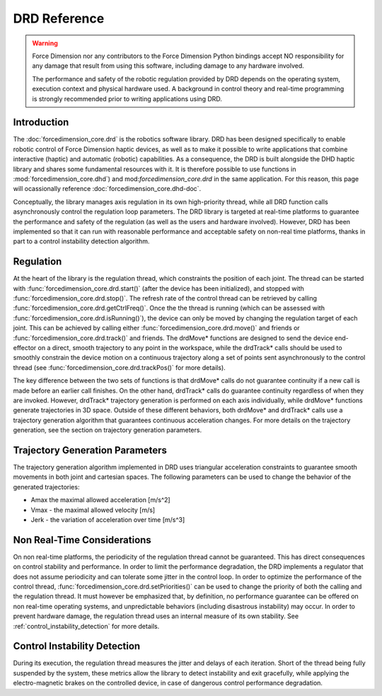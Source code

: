 DRD Reference
=============

.. warning::
  Force Dimension nor any contributors to the Force Dimension Python bindings
  accept NO responsibility for any damage that result from using this software,
  including damage to any hardware involved.

  The performance and safety of the robotic regulation provided by DRD depends on the operating system,
  execution context and physical hardware used. A background in control theory and real-time programming
  is strongly recommended prior to writing applications using DRD.

Introduction
------------

The :doc:`forcedimension_core.drd` is the robotics software library.
DRD has been designed specifically to enable robotic control of Force Dimension haptic devices,
as well as to make it possible to write applications that combine interactive (haptic) and automatic (robotic) capabilities.
As a consequence, the DRD is built alongside the DHD haptic library and shares some fundamental resources with it.
It is therefore possible to use functions in :mod:`forcedimension_core.dhd`) and
mod:`forcedimension_core.drd` in the same application. For this reason, this page will ocassionally reference
:doc:`forcedimension_core.dhd-doc`.


Conceptually, the library manages axis regulation in its own high-priority thread, while all DRD function calls
asynchronously control the regulation loop parameters. The DRD library is targeted at real-time platforms to
guarantee the performance and safety of the regulation (as well as the users and hardware involved).
However, DRD has been implemented so that it can run with reasonable performance and acceptable safety on
non-real time platforms, thanks in part to a control instability detection algorithm.

Regulation
----------
At the heart of the library is the regulation thread, which constraints the position of each joint.
The thread can be started with :func:`forcedimension_core.drd.start()`
(after the device has been initialized), and stopped with :func:`forcedimension_core.drd.stop()`.
The refresh rate of the control thread can be retrieved by calling :func:`forcedimension_core.drd.getCtrlFreq()`.
Once the the thread is running (which can be assessed with :func:`forcedimension_core.drd.isRunning()`),
the device can only be moved by changing the regulation target of each joint.
This can be achieved by calling either :func:`forcedimension_core.drd.move()` and friends or
:func:`forcedimension_core.drd.track()` and friends.
The drdMove* functions are designed to send the device end-effector on a direct, smooth trajectory to any
point in the workspace, while the drdTrack* calls should be used to smoothly constrain the device motion on
a continuous trajectory along a set of points sent asynchronously to the control thread
(see :func:`forcedimension_core.drd.trackPos()` for more details).

The key difference between the two sets of functions is that drdMove* calls do not guarantee continuity if
a new call is made before an earlier call finishes. On the other hand, drdTrack* calls do guarantee
continuity regardless of when they are invoked. However, drdTrack* trajectory generation is performed on
each axis individually, while drdMove* functions generate trajectories in 3D space. Outside of these different
behaviors, both drdMove* and drdTrack* calls use a trajectory generation algorithm that guarantees continuous
acceleration changes. For more details on the trajectory generation, see the section on trajectory generation parameters.

Trajectory Generation Parameters
--------------------------------

The trajectory generation algorithm implemented in DRD uses triangular acceleration constraints to guarantee
smooth movements in both joint and cartesian spaces. The following parameters can be used to change the
behavior of the generated trajectories:

- Amax  the maximal allowed acceleration [m/s^2]
- Vmax - the maximal allowed velocity [m/s]
- Jerk - the variation of acceleration over time [m/s^3]

Non Real-Time Considerations
----------------------------
On non real-time platforms, the periodicity of the regulation thread cannot be guaranteed. This has direct
consequences on control stability and performance. In order to limit the performance degradation, the DRD
implements a regulator that does not assume periodicity and can tolerate some jitter in the control loop.
In order to optimize the performance of the control thread, :func:`forcedimension_core.drd.setPriorities()`
can be used to change the priority of  both the calling and the regulation thread. It must however be
emphasized that, by definition, no performance guarantee can be offered on non real-time operating systems,
and unpredictable behaviors (including disastrous instability) may occur. In order to prevent hardware
damage, the regulation thread uses an internal measure of its
own stability. See :ref:`control_instability_detection` for more details.

.. _control_instability_detection:

Control Instability Detection
-----------------------------
During its execution, the regulation thread measures the jitter and delays of each iteration. Short of the thread being fully suspended by the system, these metrics allow the library to detect instability and exit gracefully, while applying the electro-magnetic brakes on the controlled device, in case of dangerous control performance degradation.
